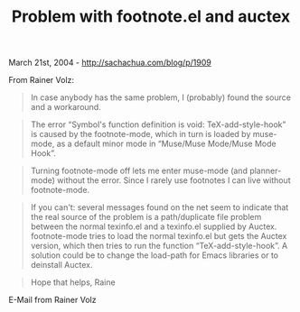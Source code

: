 #+TITLE: Problem with footnote.el and auctex

March 21st, 2004 -
[[http://sachachua.com/blog/p/1909][http://sachachua.com/blog/p/1909]]

From Rainer Volz:

#+BEGIN_QUOTE
  In case anybody has the same problem, I (probably) found the source
  and a
   workaround.
#+END_QUOTE

#+BEGIN_QUOTE
  The error “Symbol's function definition is void: TeX-add-style-hook”
  is caused
   by the footnote-mode, which in turn is loaded by muse-mode, as a
  default minor
   mode in “Muse/Muse Mode/Muse Mode Hook”.
#+END_QUOTE

#+BEGIN_QUOTE
  Turning footnote-mode off lets me enter muse-mode (and planner-mode)
  without
   the error. Since I rarely use footnotes I can live without
  footnote-mode.
#+END_QUOTE

#+BEGIN_QUOTE
  If you can't: several messages found on the net seem to indicate that
  the real
   source of the problem is a path/duplicate file problem between the
  normal
   texinfo.el and a texinfo.el supplied by Auctex. footnote-mode tries
  to load
   the normal texinfo.el but gets the Auctex version, which then tries
  to run the
   function “TeX-add-style-hook”. A solution could be to change the
  load-path for
   Emacs libraries or to deinstall Auctex.
#+END_QUOTE

#+BEGIN_QUOTE
  Hope that helps,
   Raine
#+END_QUOTE

E-Mail from Rainer Volz
